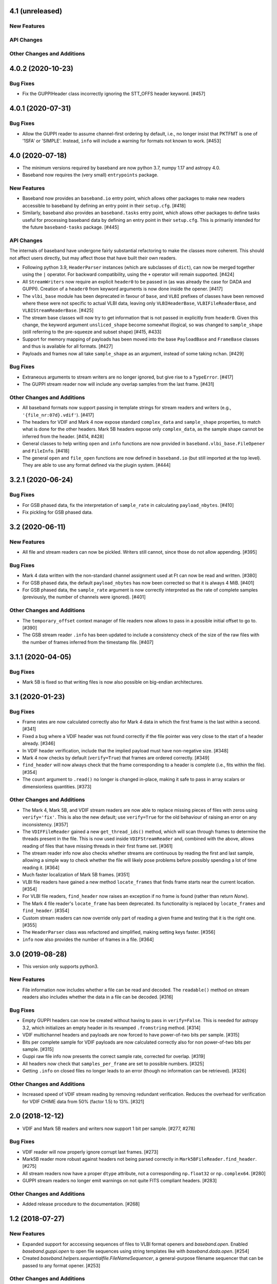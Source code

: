 4.1 (unreleased)
================

New Features
------------

API Changes
-----------

Other Changes and Additions
---------------------------


4.0.2 (2020-10-23)
==================

Bug Fixes
---------

- Fix the GUPPIHeader class incorrectly ignoring the STT_OFFS header
  keyword. [#457]


4.0.1 (2020-07-31)
==================

Bug Fixes
---------

- Allow the GUPPI reader to assume channel-first ordering by default, i.e.,
  no longer insist that PKTFMT is one of '1SFA' or 'SIMPLE'. Instead, ``info``
  will include a warning for formats not known to work. [#453]

4.0 (2020-07-18)
================

- The minimum versions required by baseband are now python 3.7, numpy 1.17
  and astropy 4.0.

- Baseband now requires the (very small) ``entrypoints`` package.

New Features
------------

- Baseband now provides an ``baseband.io`` entry point, which allows other
  packages to make new readers accessible to baseband by defining an entry
  point in their ``setup.cfg``. [#418]

- Similarly, baseband also provides an ``baseband.tasks`` entry point, which
  allows other packages to define tasks useful for processing baseband
  data by defining an entry point in their ``setup.cfg``. This is primarily
  intended for the future ``baseband-tasks`` package. [#445]

API Changes
-----------

The internals of baseband have undergone fairly substantial refactoring to
make the classes more coherent. This should not affect users directly, but may
affect those that have built their own readers.

- Following python 3.9, ``HeaderParser`` instances (which are subclasses of
  ``dict``), can now be merged together using the ``|`` operator. For
  backward compatibility, using the ``+`` operator will remain supported.
  [#424]

- All ``StreamWriters`` now require an explicit ``header0`` to be passed
  in (as was already the case for DADA and GUPPI). Creation of a ``header0``
  from keyword arguments is now done inside the opener. [#417]

- The ``vlbi_base`` module has been deprecated in favour of ``base``,
  and ``VLBI`` prefixes of classes have been removed where these were
  not specific to actual VLBI data, leaving only ``VLBIHeaderBase``,
  ``VLBIFileReaderBase``, and ``VLBIStreamReaderBase``.  [#425]

- The stream base classes will now try to get information that is not
  passed in explicitly from ``header0``. Given this change, the keyword
  argument ``unsliced_shape`` become somewhat illogical, so was changed
  to ``sample_shape`` (still referring to the pre-squeeze and subset
  shape) [#415, #433]

- Support for memory mapping of payloads has been moved into the base
  ``PayloadBase`` and ``FrameBase`` classes and thus is available for all
  formats. [#427]

- Payloads and frames now all take ``sample_shape`` as an argument, instead
  of some taking ``nchan``. [#429]

Bug Fixes
---------

- Extraneous arguments to stream writers are no longer ignored, but give
  rise to a ``TypeError``. [#417]

- The GUPPI stream reader now will include any overlap samples from the
  last frame. [#431]

Other Changes and Additions
---------------------------

- All baseband formats now support passing in template strings for stream
  readers and writers (e.g., ``'{file_nr:07d}.vdif'``). [#417]

- The headers for VDIF and Mark 4 now expose standard ``complex_data``
  and ``sample_shape`` properties, to match what is done for the other
  headers. Mark 5B headers expose only ``complex_data``, as the sample
  shape cannot be inferred from the header. [#414, #428]

- General classes to help writing ``open`` and ``info`` functions are now
  provided in ``baseband.vlbi_base.FileOpener`` and ``FileInfo``. [#418]

- The general ``open`` and ``file_open`` functions are now defined in
  ``baseband.io`` (but still imported at the top level). They are able
  to use any format defined via the plugin system. [#444]

3.2.1 (2020-06-24)
==================

Bug Fixes
---------

- For GSB phased data, fix the interpretation of ``sample_rate`` in
  calculating ``payload_nbytes``. [#410]

- Fix pickling for GSB phased data.

3.2 (2020-06-11)
================

New Features
------------

- All file and stream readers can now be pickled.  Writers still cannot,
  since those do not allow appending. [#395]

Bug Fixes
---------

- Mark 4 data written with the non-standard channel assignment used at Ft
  can now be read and written. [#380]

- For GSB phased data, the default ``payload_nbytes`` has now been corrected
  so that it is always 4 MiB. [#401]

- For GSB phased data, the ``sample_rate`` argument is now correctly
  interpreted as the rate of complete samples (previously, the number of
  channels were ignored). [#401]

Other Changes and Additions
---------------------------

- The ``temporary_offset`` context manager of file readers now allows to
  pass in a possible initial offset to go to. [#390]

- The GSB stream reader ``.info`` has been updated to include a consistency
  check of the size of the raw files with the number of frames inferred
  from the timestamp file. [#407]

3.1.1 (2020-04-05)
==================

Bug Fixes
---------

- Mark 5B is fixed so that writing files is now also possible on big-endian
  architectures.


3.1 (2020-01-23)
================

Bug Fixes
---------

- Frame rates are now calculated correctly also for Mark 4 data in which the
  first frame is the last within a second. [#341]

- Fixed a bug where a VDIF header was not found correctly if the file pointer
  was very close to the start of a header already. [#346]

- In VDIF header verification, include that the implied payload must have
  non-negative size. [#348]

- Mark 4 now checks by default (``verify=True``) that frames are ordered
  correctly. [#349]

- ``find_header`` will now always check that the frame corresponding to
  a header is complete (i.e., fits within the file). [#354]

- The ``count`` argument to ``.read()`` no longer is changed in-place, making
  it safe to pass in array scalars or dimensionless quantities. [#373]

Other Changes and Additions
---------------------------

- The Mark 4, Mark 5B, and VDIF stream readers are now able to replace
  missing pieces of files with zeros using ``verify='fix'``. This is
  also the new default; use ``verify=True`` for the old behaviour of
  raising an error on any inconsistency. [#357]

- The ``VDIFFileReader`` gained a new ``get_thread_ids()`` method, which
  will scan through frames to determine the threads present in the file.
  This is now used inside ``VDIFStreamReader`` and, combined with the above,
  allows reading of files that have missing threads in their first frame
  set. [#361]

- The stream reader info now also checks whether streams are continuous
  by reading the first and last sample, allowing a simple way to check
  whether the file will likely pose problems before possibly spending
  a lot of time reading it. [#364]

- Much faster localization of Mark 5B frames. [#351]

- VLBI file readers have gained a new method ``locate_frames`` that finds
  frame starts near the current location. [#354]

- For VLBI file readers, ``find_header`` now raises an exception if no
  frame is found (rather than return `None`).

- The Mark 4 file reader's ``locate_frame`` has been deprecated. Its
  functionality is replaced by ``locate_frames`` and ``find_header``. [#354]

- Custom stream readers can now override only part of reading a given frame
  and testing that it is the right one. [#355]

- The ``HeaderParser`` class was refactored and simplified, making setting
  keys faster. [#356]

- ``info`` now also provides the number of frames in a file. [#364]


3.0 (2019-08-28)
================

- This version only supports python3.

New Features
------------

- File information now includes whether a file can be read and decoded.
  The ``readable()`` method on stream readers also includes whether the
  data in a file can be decoded. [#316]

Bug Fixes
---------

- Empty GUPPI headers can now be created without having to pass in
  ``verify=False``. This is needed for astropy 3.2, which initializes an empty
  header in its revamped ``.fromstring`` method. [#314]

- VDIF multichannel headers and payloads are now forced to have power-of-two
  bits per sample. [#315]

- Bits per complete sample for VDIF payloads are now calculated correctly also
  for non power-of-two bits per sample. [#315]

- Guppi raw file info now presents the correct sample rate, corrected for
  overlap. [#319]

- All headers now check that ``samples_per_frame`` are set to possible numbers.
  [#325]

- Getting ``.info`` on closed files no longer leads to an error (though
  no information can be retrieved). [#326]

Other Changes and Additions
---------------------------

- Increased speed of VDIF stream reading by removing redundant verification.
  Reduces the overhead for verification for VDIF CHIME data from 50% (factor
  1.5) to 13%. [#321]

2.0 (2018-12-12)
================

- VDIF and Mark 5B readers and writers now support 1 bit per sample.
  [#277, #278]

Bug Fixes
---------

- VDIF reader will now properly ignore corrupt last frames. [#273]

- Mark5B reader more robust against headers not being parsed correctly
  in ``Mark5BFileReader.find_header``. [#275]

- All stream readers now have a proper ``dtype`` attribute, not a
  corresponding ``np.float32`` or ``np.complex64``. [#280]

- GUPPI stream readers no longer emit warnings on not quite FITS compliant
  headers. [#283]

Other Changes and Additions
---------------------------

- Added release procedure to the documentation.  [#268]

1.2 (2018-07-27)
================

New Features
------------

- Expanded support for acccessing sequences of files to VLBI format
  openers and `baseband.open`.  Enabled `baseband.guppi.open` to open file
  sequences using string templates like with `baseband.dada.open`. [#254]

- Created `baseband.helpers.sequentialfile.FileNameSequencer`, a
  general-purpose filename sequencer that can be passed to any format opener.
  [#253]

Other Changes and Additions
---------------------------

- Moved the Getting Started section to :ref:`"Using Baseband"
  <using_baseband>`, and created a new quickstart tutorial under :ref:`Getting
  Started <getting_started>` to better assist new users.  [#260]

1.1.1 (2018-07-24)
==================

Bug Fixes
---------

- Ensure ``gsb`` times can be decoded with astropy-dev (which is to become
  astropy 3.1). [#249]

- Fixed rounding error when encoding 4-bit data using
  ``baseband.vlbi_base.encoding.encode_4bit_base``. [#250]

- Added GUPPI/PUPPI to the list of file formats used by `baseband.open` and
  `baseband.file_info`.  [#251]

1.1 (2018-06-06)
================

New Features
------------

- Added a new `baseband.file_info` function, which can be used to inspect
  data files. [#200]

- Added a general file opener, `baseband.open` which for a set of formats
  will check whether the file is of that format, and then load it using the
  corresponding module. [#198]

- Allow users to pass a ``verify`` keyword to file openers reading streams.
  [#233]

- Added support for the GUPPI format. [#212]

- Enabled `baseband.dada.open` to read streams where the last frame has an
  incomplete payload. [#228]

API Changes
-----------

- In analogy with Mark 5B, VDIF header time getting and setting now requires
  a frame rate rather than a sample rate. [#217, #218]

- DADA and GUPPI now support passing either a ``start_time`` or ``offset``
  (in addition to ``time``) to set the start time in the header. [#240]

Bug Fixes
---------

Other Changes and Additions
---------------------------

- The `baseband.data` module with sample data files now has an explicit entry
  in the documentation. [#198]

- Increased speed of VLBI stream reading by changing the way header sync
  patterns are stored, and removing redundant verification steps.  VDIF
  sequential decode is now 5 - 10% faster (depending on the number of
  threads). [#241]

1.0.1 (2018-06-04)
==================

Bug Fixes
---------

- Fixed a bug in `baseband.dada.open` where passing a ``squeeze`` setting is
  ignored when also passing header keywords in 'ws' mode. [#211]

- Raise an exception rather than return incorrect times for Mark 5B files
  in which the fractional seconds are not set. [#216]

Other Changes and Additions
---------------------------

- Fixed broken links and typos in the documentation. [#211]


1.0.0 (2018-04-09)
==================

- Initial release.
